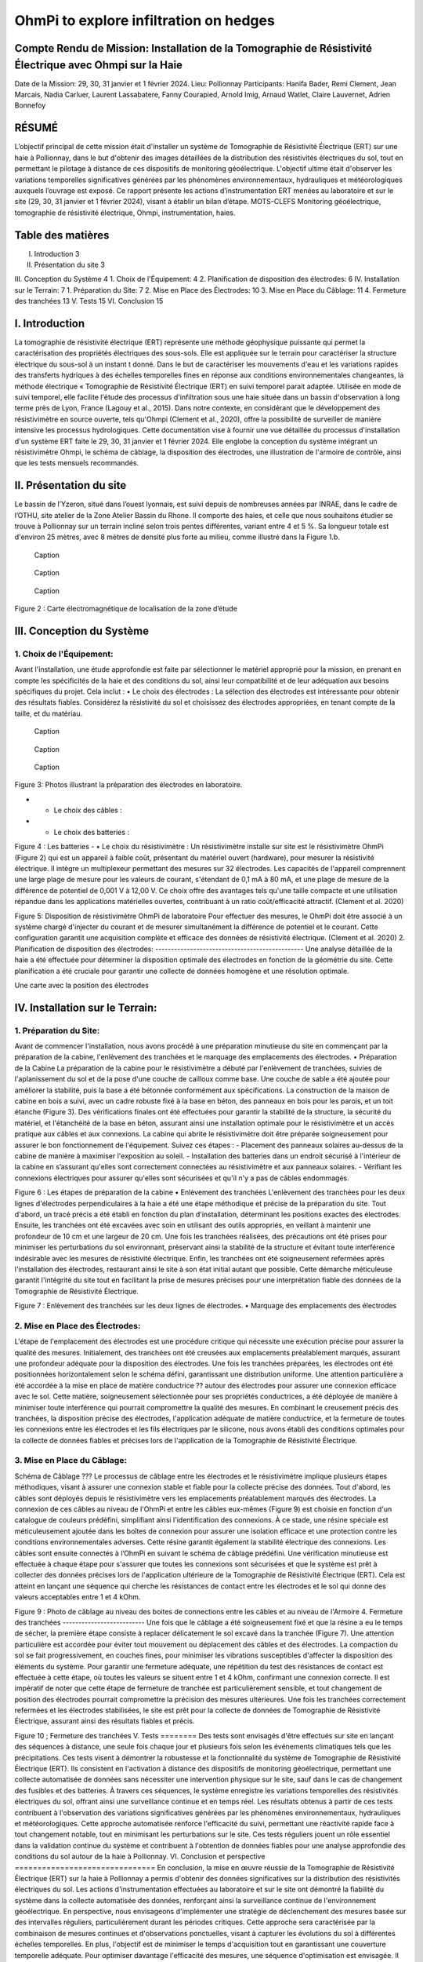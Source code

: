 OhmPi to explore infiltration on hedges
***************************************

Compte Rendu de Mission: Installation de la Tomographie de Résistivité Électrique avec Ohmpi sur la Haie
========================================================================================================

Date de la Mission: 29, 30, 31 janvier et 1 février 2024.
Lieu: Pollionnay
Participants:
Hanifa Bader, Remi Clement, Jean Marcais, Nadia Carluer, Laurent Lassabatere, Fanny Courapied, Arnold Imig, Arnaud Watlet, Claire Lauvernet, Adrien Bonnefoy




RÉSUMÉ
======
L’objectif principal de cette mission était d'installer un système de Tomographie de Résistivité Électrique (ERT) sur une haie à Pollionnay, dans le but d'obtenir des images détaillées de la distribution des résistivités électriques du sol, tout en permettant le pilotage à distance de ces dispositifs de monitoring géoélectrique. L'objectif ultime était d'observer les variations temporelles significatives générées par les phénomènes environnementaux, hydrauliques et météorologiques auxquels l’ouvrage est exposé. Ce rapport présente les actions d’instrumentation ERT menées au laboratoire et sur le site (29, 30, 31 janvier et 1 février 2024), visant à établir un bilan d’étape.
MOTS-CLEFS
Monitoring géoélectrique, tomographie de résistivité électrique, Ohmpi, instrumentation, haies.


Table des matières
==================
I.	Introduction	3
II.	Présentation du site	3
III.	Conception du Système	4
1.	Choix de l'Équipement:	4
2.	Planification de disposition des électrodes:	6
IV.	Installation sur le Terrain:	7
1.	Préparation du Site:	7
2.	Mise en Place des Électrodes:	10
3.	Mise en Place du Câblage:	11
4.	Fermeture des tranchées	13
V.	Tests	15
VI.	Conclusion	15


I.	Introduction
===============
La tomographie de résistivité électrique (ERT) représente une méthode géophysique puissante qui permet la caractérisation des propriétés électriques des sous-sols. Elle est appliquée sur le terrain pour caractériser la structure électrique du sous-sol à un instant t donné. Dans le but de caractériser les mouvements d'eau et les variations rapides des transferts hydriques à des échelles temporelles fines en réponse aux conditions environnementales changeantes, la méthode électrique « Tomographie de Résistivité Électrique (ERT) en suivi temporel parait adaptée. Utilisée en mode de suivi temporel, elle facilite l'étude des processus d'infiltration sous une haie située dans un bassin d'observation à long terme près de Lyon, France (Lagouy et al., 2015). Dans notre contexte, en considérant que le développement des résistivimètre en source ouverte, tels qu'Ohmpi (Clement et al., 2020), offre la possibilité de surveiller de manière intensive les processus hydrologiques.
Cette documentation vise à fournir une vue détaillée du processus d'installation d'un système ERT faite le 29, 30, 31 janvier et 1 février 2024. Elle englobe la conception du système intégrant un résistivimètre Ohmpi, le schéma de câblage, la disposition des électrodes, une illustration de l'armoire de contrôle, ainsi que les tests mensuels recommandés.

II.	Présentation du site
==========================
Le bassin de l’Yzeron, situé dans l’ouest lyonnais, est suivi depuis de nombreuses années par INRAE, dans le cadre de l’OTHU, site atelier de la Zone Atelier Bassin du Rhone.  Il comporte des haies, et celle que nous souhaitons étudier se trouve à Pollionnay sur un terrain incliné selon trois pentes différentes, variant entre 4 et 5 %. Sa longueur totale est d'environ 25 mètres, avec 8 mètres de densité plus forte au milieu, comme illustré dans la Figure 1.b. 
  
 .. figure:: ../../../img/images_hedges/fig1.png
   :width: 100%
   :align: center

   Caption
     
 .. figure:: ../../../img/images_hedges/fig2.png
   :width: 100%
   :align: center

   Caption
     
 .. figure:: ../../../img/images_hedges/fig3.png
   :width: 100%
   :align: center

   Caption
Figure 2 : Carte électromagnétique de localisation de la zone d’étude


III.	Conception du Système
===========================

1.	Choix de l'Équipement:
-------------------------
Avant l'installation, une étude approfondie est faite par sélectionner le matériel approprié pour la mission, en prenant en compte les spécificités de la haie et des conditions du sol, ainsi leur compatibilité et de leur adéquation aux besoins spécifiques du projet. 
Cela inclut : 
•	Le choix des électrodes :  
La sélection des électrodes est intéressante pour obtenir des résultats fiables. Considérez la résistivité du sol et choisissez des électrodes appropriées, en tenant compte de la taille, et du matériau.
  
   
 .. figure:: ../../../img/images_hedges/fig4.png
   :width: 100%
   :align: center

   Caption
     
 .. figure:: ../../../img/images_hedges/fig5.png
   :width: 100%
   :align: center

   Caption
     
 .. figure:: ../../../img/images_hedges/fig6.png
   :width: 100%
   :align: center

   Caption
Figure 3: Photos illustrant la préparation des électrodes en laboratoire.

- •	Le choix des câbles : 

- •	Le choix des batteries :
 
Figure 4 : Les batteries
- •	Le choix du résistivimètre :
Un résistivimètre installe sur site est le résistivimètre OhmPi (Figure 2) qui est un appareil à faible coût, présentant du matériel ouvert (hardware), pour mesurer la résistivité électrique. Il intègre un multiplexeur permettant des mesures sur 32 électrodes. Les capacités de l'appareil comprennent une large plage de mesure pour les valeurs de courant, s'étendant de 0,1 mA à 80 mA, et une plage de mesure de la différence de potentiel de 0,001 V à 12,00 V. Ce choix offre des avantages tels qu'une taille compacte et une utilisation répandue dans les applications matérielles ouvertes, contribuant à un ratio coût/efficacité attractif. (Clement et al. 2020)
  
Figure 5: Disposition de résistivimètre OhmPi de laboratoire
Pour effectuer des mesures, le OhmPi doit être associé à un système chargé d'injecter du courant et de mesurer simultanément la différence de potentiel et le courant. Cette configuration garantit une acquisition complète et efficace des données de résistivité électrique. (Clement et al. 2020)
2.	Planification de disposition des électrodes:
-----------------------------------------------
Une analyse détaillée de la haie a été effectuée pour déterminer la disposition optimale des électrodes en fonction de la géométrie du site. Cette planification a été cruciale pour garantir une collecte de données homogène et une résolution optimale.

Une carte avec la position des électrodes


IV.	Installation sur le Terrain:
==================================
1.	Préparation du Site:
-----------------------
Avant de commencer l'installation, nous avons procédé à une préparation minutieuse du site en commençant par la préparation de la cabine, l'enlèvement des tranchées et le marquage des emplacements des électrodes.
•	Préparation de la Cabine
La préparation de la cabine pour le résistivimètre a débuté par l'enlèvement de tranchées, suivies de l'aplanissement du sol et de la pose d'une couche de cailloux comme base. Une couche de sable a été ajoutée pour améliorer la stabilité, puis la base a été bétonnée conformément aux spécifications. La construction de la maison de cabine en bois a suivi, avec un cadre robuste fixé à la base en béton, des panneaux en bois pour les parois, et un toit étanche (Figure 3). Des vérifications finales ont été effectuées pour garantir la stabilité de la structure, la sécurité du matériel, et l'étanchéité de la base en béton, assurant ainsi une installation optimale pour le résistivimètre et un accès pratique aux câbles et aux connexions.
La cabine qui abrite le résistivimètre doit être préparée soigneusement pour assurer le bon fonctionnement de l'équipement. Suivez ces étapes :
-	Placement des panneaux solaires au-dessus de la cabine de manière à maximiser l'exposition au soleil. 
-	Installation des batteries dans un endroit sécurisé à l'intérieur de la cabine en s’assurant qu'elles sont correctement connectées au résistivimètre et aux panneaux solaires.
-	Vérifiant les connexions électriques pour assurer qu'elles sont sécurisées et qu'il n'y a pas de câbles endommagés.
   
   
Figure 6 : Les étapes de préparation de la cabine  
•	Enlèvement des tranchées
L'enlèvement des tranchées pour les deux lignes d'électrodes perpendiculaires à la haie a été une étape méthodique et précise de la préparation du site. Tout d'abord, un tracé précis a été établi en fonction du plan d'installation, déterminant les positions exactes des électrodes. Ensuite, les tranchées ont été excavées avec soin en utilisant des outils appropriés, en veillant à maintenir une profondeur de 10 cm et une largeur de 20 cm. Une fois les tranchées réalisées, des précautions ont été prises pour minimiser les perturbations du sol environnant, préservant ainsi la stabilité de la structure et évitant toute interférence indésirable avec les mesures de résistivité électrique. Enfin, les tranchées ont été soigneusement refermées après l'installation des électrodes, restaurant ainsi le site à son état initial autant que possible. Cette démarche méticuleuse garantit l'intégrité du site tout en facilitant la prise de mesures précises pour une interprétation fiable des données de la Tomographie de Résistivité Électrique.
 
   
Figure 7 : Enlèvement des tranchées sur les deux lignes de électrodes.
•	Marquage des emplacements des électrodes

2.	Mise en Place des Électrodes:
--------------------------------
L'étape de l'emplacement des électrodes est une procédure critique qui nécessite une exécution précise pour assurer la qualité des mesures. Initialement, des tranchées ont été creusées aux emplacements préalablement marqués, assurant une profondeur adéquate pour la disposition des électrodes. Une fois les tranchées préparées, les électrodes ont été positionnées horizontalement selon le schéma défini, garantissant une distribution uniforme. Une attention particulière a été accordée à la mise en place de matière conductrice ?? autour des électrodes pour assurer une connexion efficace avec le sol. Cette matière, soigneusement sélectionnée pour ses propriétés conductrices, a été déployée de manière à minimiser toute interférence qui pourrait compromettre la qualité des mesures. En combinant le creusement précis des tranchées, la disposition précise des électrodes, l'application adéquate de matière conductrice, et la fermeture de toutes les connexions entre les électrodes et les fils électriques par le silicone, nous avons établi des conditions optimales pour la collecte de données fiables et précises lors de l'application de la Tomographie de Résistivité Électrique.
      

3.	Mise en Place du Câblage:
----------------------------
Schéma de Câblage ???
Le processus de câblage entre les électrodes et le résistivimètre implique plusieurs étapes méthodiques, visant à assurer une connexion stable et fiable pour la collecte précise des données. Tout d'abord, les câbles sont déployés depuis le résistivimètre vers les emplacements préalablement marqués des électrodes. La connexion de ces câbles au niveau de l'OhmPi et entre les câbles eux-mêmes (Figure 9) est choisie en fonction d'un catalogue de couleurs prédéfini, simplifiant ainsi l'identification des connexions. À ce stade, une résine spéciale est méticuleusement ajoutée dans les boîtes de connexion pour assurer une isolation efficace et une protection contre les conditions environnementales adverses. Cette résine garantit également la stabilité électrique des connexions. Les câbles sont ensuite connectés à l’OhmPi en suivant le schéma de câblage prédéfini. Une vérification minutieuse est effectuée à chaque étape pour s'assurer que toutes les connexions sont sécurisées et que le système est prêt à collecter des données précises lors de l'application ultérieure de la Tomographie de Résistivité Électrique (ERT). Cela est atteint en lançant une séquence qui cherche les résistances de contact entre les électrodes et le sol qui donne des valeurs acceptables entre 1 et 4 kOhm.
    

   
Figure 9 : Photo de câblage au niveau des boites de connections entre les câbles  et au niveau de l'Armoire
4.	Fermeture des tranchées 
--------------------------
Une fois que le câblage a été soigneusement fixé et que la résine a eu le temps de sécher, la première étape consiste à replacer délicatement le sol excavé dans la tranchée (Figure 7). Une attention particulière est accordée pour éviter tout mouvement ou déplacement des câbles et des électrodes. La compaction du sol se fait progressivement, en couches fines, pour minimiser les vibrations susceptibles d'affecter la disposition des éléments du système. Pour garantir une fermeture adéquate, une répétition du test des résistances de contact est effectuée à cette étape, où toutes les valeurs se situent entre 1 et 4 kOhm, confirmant une connexion correcte.
Il est impératif de noter que cette étape de fermeture de tranchée est particulièrement sensible, et tout changement de position des électrodes pourrait compromettre la précision des mesures ultérieures. Une fois les tranchées correctement refermées et les électrodes stabilisées, le site est prêt pour la collecte de données de Tomographie de Résistivité Électrique, assurant ainsi des résultats fiables et précis.

     
 
Figure 10 ; Fermeture des tranchées
V.	Tests 
========
Des tests sont envisagés d'être effectués sur site en lançant des séquences à distance, une seule fois chaque jour et plusieurs fois selon les événements climatiques tels que les précipitations. Ces tests visent à démontrer la robustesse et la fonctionnalité du système de Tomographie de Résistivité Électrique (ERT). Ils consistent en l'activation à distance des dispositifs de monitoring géoélectrique, permettant une collecte automatisée de données sans nécessiter une intervention physique sur le site, sauf dans le cas de changement des fusibles et des batteries. À travers ces séquences, le système enregistre les variations temporelles des résistivités électriques du sol, offrant ainsi une surveillance continue et en temps réel. Les résultats obtenus à partir de ces tests contribuent à l'observation des variations significatives générées par les phénomènes environnementaux, hydrauliques et météorologiques. Cette approche automatisée renforce l'efficacité du suivi, permettant une réactivité rapide face à tout changement notable, tout en minimisant les perturbations sur le site. Ces tests réguliers jouent un rôle essentiel dans la validation continue du système et contribuent à l'obtention de données fiables pour une analyse approfondie des conditions du sol autour de la haie à Pollionnay.
VI.	Conclusion et perspective
===============================
En conclusion, la mise en œuvre réussie de la Tomographie de Résistivité Électrique (ERT) sur la haie à Pollionnay a permis d'obtenir des données significatives sur la distribution des résistivités électriques du sol. Les actions d'instrumentation effectuées au laboratoire et sur le site ont démontré la fiabilité du système dans la collecte automatisée des données, renforçant ainsi la surveillance continue de l'environnement géoélectrique.
En perspective, nous envisageons d'implémenter une stratégie de déclenchement des mesures basée sur des intervalles réguliers, particulièrement durant les périodes critiques. Cette approche sera caractérisée par la combinaison de mesures continues et d'observations ponctuelles, visant à capturer les évolutions du sol à différentes échelles temporelles. En plus, l'objectif est de minimiser le temps d'acquisition tout en garantissant une couverture temporelle adéquate. Pour optimiser davantage l'efficacité des mesures, une séquence d'optimisation est envisagée. Il devient impératif, notamment pour suivre les épisodes hydrologiques tels que les pluies abondantes, les infiltrations dans le sol, ou les variations des nappes phréatiques, d'acquérir rapidement un profil afin de permettre la répétition des mesures selon le principe d'un "time-lapse" et d'obtenir ainsi une représentation temporelle évolutive. Cette approche proactive permettra une gestion plus précise des événements environnementaux impactant la haie à Pollionnay, tout en optimisant la collecte des données géoélectriques.


some test


.. figure:: ../../../img/mb.2024.x.x/10.jpg
   :width: 100%
   :align: center

   Caption


